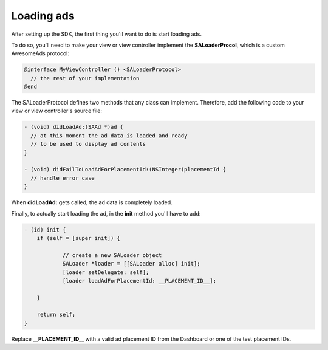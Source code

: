 Loading ads
===========

After setting up the SDK, the first thing you'll want to do is start loading ads.

To do so, you'll need to make your view or view controller implement the **SALoaderProcol**, which is a custom AwesomeAds protocol:

.. code-block:: objective-c

    @interface MyViewController () <SALoaderProtocol>
      // the rest of your implementation
    @end


The SALoaderProtocol defines two methods that any class can implement.
Therefore, add the following code to your view or view controller's source file:

.. code-block:: objective-c

    - (void) didLoadAd:(SAAd *)ad {
      // at this moment the ad data is loaded and ready
      // to be used to display ad contents
    }

    - (void) didFailToLoadAdForPlacementId:(NSInteger)placementId {
      // handle error case
    }

When **didLoadAd:** gets called, the ad data is completely loaded.

Finally, to actually start loading the ad, in the **init** method you'll have to add:

.. code-block :: objective-c

    - (id) init {
    	if (self = [super init]) {

    		// create a new SALoader object
    		SALoader *loader = [[SALoader alloc] init];
    		[loader setDelegate: self];
    		[loader loadAdForPlacementId: __PLACEMENT_ID__];

    	}

    	return self;
    }

Replace **__PLACEMENT_ID__** with a valid ad placement ID from the Dashboard or one of the test placement IDs.

